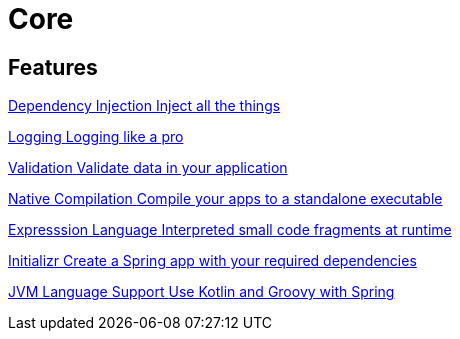 = Core
:description: Everything you need to know about spring core features.

[.card-section]
== Features

[.card.card-index]
--
xref:ROOT:di.adoc[[.card-title]#Dependency Injection# [.card-body.card-content-overflow]#pass:q[Inject all the things]#]
--

[.card.card-index]
--
xref:ROOT:logging.adoc[[.card-title]#Logging# [.card-body.card-content-overflow]#pass:q[Logging like a pro]#]
--

[.card.card-index]
--
xref:ROOT:validation.adoc[[.card-title]#Validation# [.card-body.card-content-overflow]#pass:q[Validate data in your application]#]
--

[.card.card-index]
--
xref:ROOT:native-compilation.adoc[[.card-title]#Native Compilation# [.card-body.card-content-overflow]#pass:q[Compile your apps to a standalone executable]#]
--

[.card.card-index]
--
xref:ROOT:expression-language.adoc[[.card-title]#Expresssion Language# [.card-body.card-content-overflow]#pass:q[Interpreted small code fragments at runtime]#]
--

[.card.card-index]
--
xref:ROOT:initializr.adoc[[.card-title]#Initializr# [.card-body.card-content-overflow]#pass:q[Create a Spring app with your required dependencies]#]
--

[.card.card-index]
--
xref:ROOT:languages.adoc[[.card-title]#JVM Language Support# [.card-body.card-content-overflow]#pass:q[Use Kotlin and Groovy with Spring]#]
--






